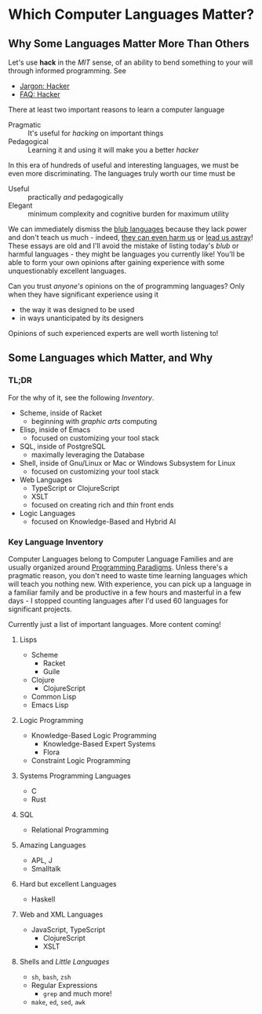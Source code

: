 * Which Computer Languages Matter?

** Why Some Languages Matter More Than Others
  
Let's use *hack* in the /MIT/ sense, of an ability to bend something to your
will through informed programming. See
- [[http://www.catb.org/esr/jargon/html/H/hacker.html][Jargon: Hacker]]
- [[https://web.archive.org/web/20210812150702/https://hack.org/faq-hacker.html][FAQ: Hacker]]
  
There at least two important reasons to learn a computer language  
- Pragmatic :: It's useful for /hacking/ on important things
- Pedagogical :: Learning it and using it will make you a better /hacker/

In this era of hundreds of useful and interesting languages, we must be even
more discriminating. The languages truly worth our time must be
- Useful :: practically /and/ pedagogically
- Elegant :: minimum complexity and cognitive burden for maximum utility

We can immediately dismiss the [[http://www.paulgraham.com/avg.html][blub languages]] because they lack power and don't
teach us much - indeed, [[https://www.cs.virginia.edu/~evans/cs655/readings/ewd498.html][they can even harm us]] or [[https://nibblestew.blogspot.com/2020/03/its-not-what-programming-languages-do.htmlquality][lead us astray]]! These essays
are old and I'll avoid the mistake of listing today's /blub/ or harmful
languages - they might be languages you currently like! You'll be able to form
your own opinions after gaining experience with some unquestionably excellent
languages.

Can you trust /anyone's/ opinions on the of programming languages? Only when
they have significant experience using it
- the way it was designed to be used
- in ways unanticipated by its designers
Opinions of such experienced experts are well worth listening to!

** Some Languages which Matter, and Why

*** TL;DR

For the why of it, see the following /Inventory/.
 
- Scheme, inside of Racket
      - beginning with /graphic arts/ computing
- Elisp, inside of Emacs
      - focused on customizing your tool stack
- SQL, inside of PostgreSQL
      - maximally leveraging the Database
- Shell, inside of Gnu/Linux or Mac or Windows Subsystem for Linux
      - focused on customizing your tool stack
- Web Languages
      - TypeScript or ClojureScript
      - XSLT
      - focused on creating rich and /thin/ front ends
- Logic Languages
      - focused on Knowledge-Based and Hybrid AI
 
*** Key Language Inventory

Computer Languages belong to Computer Language Families and are usually
organized around [[https://en.wikipedia.org/wiki/Programming_paradigm][Programming Paradigms]]. Unless there's a pragmatic reason, you
don't need to waste time learning languages which will teach you nothing new.
With experience, you can pick up a language in a familiar family and be
productive in a few hours and masterful in a few days - I stopped counting
languages after I'd used 60 languages for significant projects.

Currently just a list of important languages. More content coming!
 
**** Lisps
- Scheme 
      - Racket
      - Guile
- Clojure
      - ClojureScript
- Common Lisp
- Emacs Lisp
**** Logic Programming
- Knowledge-Based Logic Programming
      - Knowledge-Based Expert Systems
      - Flora
- Constraint Logic Programming 
**** Systems Programming Languages
- C
- Rust 
**** SQL 
- Relational Programming 
**** Amazing Languages
- APL, J
- Smalltalk
**** Hard but excellent Languages
- Haskell 
**** Web and XML Languages
- JavaScript, TypeScript
    - ClojureScript
    - XSLT
**** Shells and /Little Languages/
    - =sh=, =bash=, =zsh=
    - Regular Expressions
        - =grep= and much more!
    - =make=, =ed=, =sed=, =awk=
